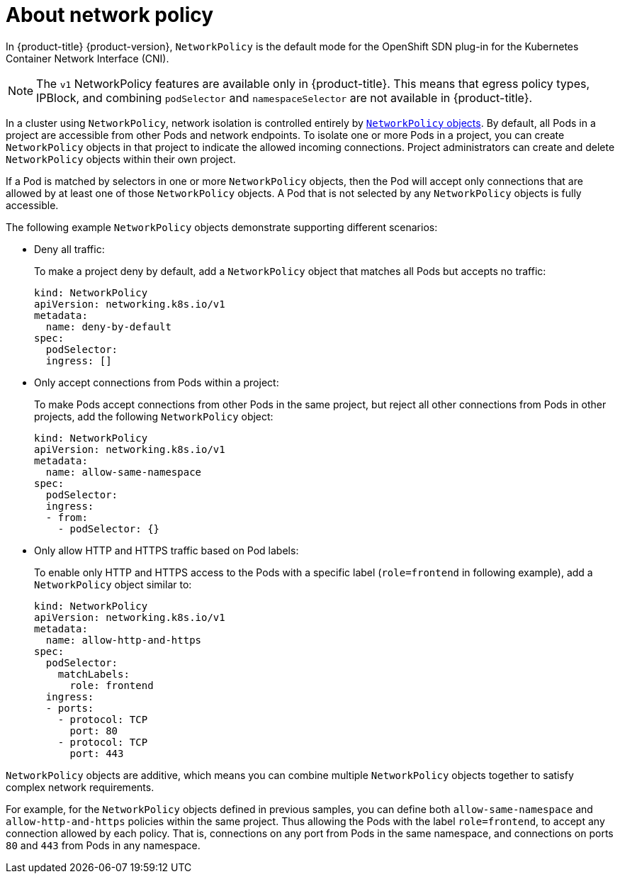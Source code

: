 // Module included in the following assemblies:
//
// networking/configuring-networkpolicy.adoc

[id="nw-networkpolicy-about-{context}"]

= About network policy

In {product-title} {product-version}, `NetworkPolicy` is the default mode for
the OpenShift SDN plug-in for the Kubernetes Container Network Interface (CNI).

[NOTE]
====
The `v1` NetworkPolicy features are available only in {product-title}. This
means that egress policy types, IPBlock, and combining `podSelector` and
`namespaceSelector` are not available in {product-title}.
====

In a cluster using `NetworkPolicy`, network isolation is controlled entirely by
link:https://github.com/kubernetes/community/blob/master/contributors/design-proposals/network/network-policy.md[`NetworkPolicy`
objects]. By default, all Pods in a project are accessible from other Pods and
network endpoints. To isolate one or more Pods in a project, you can create
`NetworkPolicy` objects in that project to indicate the allowed incoming
connections. Project administrators can create and delete `NetworkPolicy`
objects within their own project.

If a Pod is matched by selectors in one or more `NetworkPolicy` objects, then
the Pod will accept only connections that are allowed by at least one of those
`NetworkPolicy` objects. A Pod that is not selected by any `NetworkPolicy`
objects is fully accessible.

The following example `NetworkPolicy` objects demonstrate supporting different
scenarios:

* Deny all traffic:
+
To make a project deny by default, add a `NetworkPolicy` object that matches all
Pods but accepts no traffic:
+
[source,yaml]
----
kind: NetworkPolicy
apiVersion: networking.k8s.io/v1
metadata:
  name: deny-by-default
spec:
  podSelector:
  ingress: []
----
////

// Blocked on https://github.com/openshift/cluster-ingress-operator/pull/218

* Only allow connections from the {product-title} ingress router:
+
* To make a project allow only connections from the {product-title} ingress
router, add the following `NetworkPolicy` object: 
+
[source,yaml]
----
apiVersion: networking.k8s.io/v1
kind: NetworkPolicy
metadata:
  name: allow-from-openshift-ingress-namespace
spec:
  ingress:
  - from:
    - namespaceSelector:
        matchLabels:
          name: openshift-ingress
  podSelector: {}
  policyTypes:
  - Ingress
----
////
* Only accept connections from Pods within a project:
+
To make Pods accept connections from other Pods in the same project, but reject
all other connections from Pods in other projects, add the following
`NetworkPolicy` object: 
+
[source,yaml]
----
kind: NetworkPolicy
apiVersion: networking.k8s.io/v1
metadata:
  name: allow-same-namespace
spec:
  podSelector:
  ingress:
  - from:
    - podSelector: {}
----

* Only allow HTTP and HTTPS traffic based on Pod labels:
+
To enable only HTTP and HTTPS access to the Pods with a specific label
(`role=frontend` in following example), add a `NetworkPolicy` object similar to:
+
[source,yaml]
----
kind: NetworkPolicy
apiVersion: networking.k8s.io/v1
metadata:
  name: allow-http-and-https
spec:
  podSelector:
    matchLabels:
      role: frontend
  ingress:
  - ports:
    - protocol: TCP
      port: 80
    - protocol: TCP
      port: 443
----

`NetworkPolicy` objects are additive, which means you can combine multiple
`NetworkPolicy` objects together to satisfy complex network requirements.

For example, for the `NetworkPolicy` objects defined in previous samples, you
can define both `allow-same-namespace` and `allow-http-and-https` policies
within the same project. Thus allowing the Pods with the label `role=frontend`,
to accept any connection allowed by each policy. That is, connections on any
port from Pods in the same namespace, and connections on ports `80` and
`443` from Pods in any namespace.
